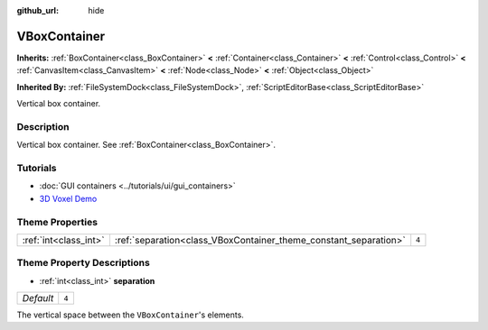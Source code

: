 :github_url: hide

.. DO NOT EDIT THIS FILE!!!
.. Generated automatically from Godot engine sources.
.. Generator: https://github.com/godotengine/godot/tree/master/doc/tools/make_rst.py.
.. XML source: https://github.com/godotengine/godot/tree/master/doc/classes/VBoxContainer.xml.

.. _class_VBoxContainer:

VBoxContainer
=============

**Inherits:** :ref:`BoxContainer<class_BoxContainer>` **<** :ref:`Container<class_Container>` **<** :ref:`Control<class_Control>` **<** :ref:`CanvasItem<class_CanvasItem>` **<** :ref:`Node<class_Node>` **<** :ref:`Object<class_Object>`

**Inherited By:** :ref:`FileSystemDock<class_FileSystemDock>`, :ref:`ScriptEditorBase<class_ScriptEditorBase>`

Vertical box container.

Description
-----------

Vertical box container. See :ref:`BoxContainer<class_BoxContainer>`.

Tutorials
---------

- :doc:`GUI containers <../tutorials/ui/gui_containers>`

- `3D Voxel Demo <https://godotengine.org/asset-library/asset/676>`__

Theme Properties
----------------

+-----------------------+------------------------------------------------------------------+-------+
| :ref:`int<class_int>` | :ref:`separation<class_VBoxContainer_theme_constant_separation>` | ``4`` |
+-----------------------+------------------------------------------------------------------+-------+

Theme Property Descriptions
---------------------------

.. _class_VBoxContainer_theme_constant_separation:

- :ref:`int<class_int>` **separation**

+-----------+-------+
| *Default* | ``4`` |
+-----------+-------+

The vertical space between the ``VBoxContainer``'s elements.

.. |virtual| replace:: :abbr:`virtual (This method should typically be overridden by the user to have any effect.)`
.. |const| replace:: :abbr:`const (This method has no side effects. It doesn't modify any of the instance's member variables.)`
.. |vararg| replace:: :abbr:`vararg (This method accepts any number of arguments after the ones described here.)`
.. |constructor| replace:: :abbr:`constructor (This method is used to construct a type.)`
.. |static| replace:: :abbr:`static (This method doesn't need an instance to be called, so it can be called directly using the class name.)`
.. |operator| replace:: :abbr:`operator (This method describes a valid operator to use with this type as left-hand operand.)`
